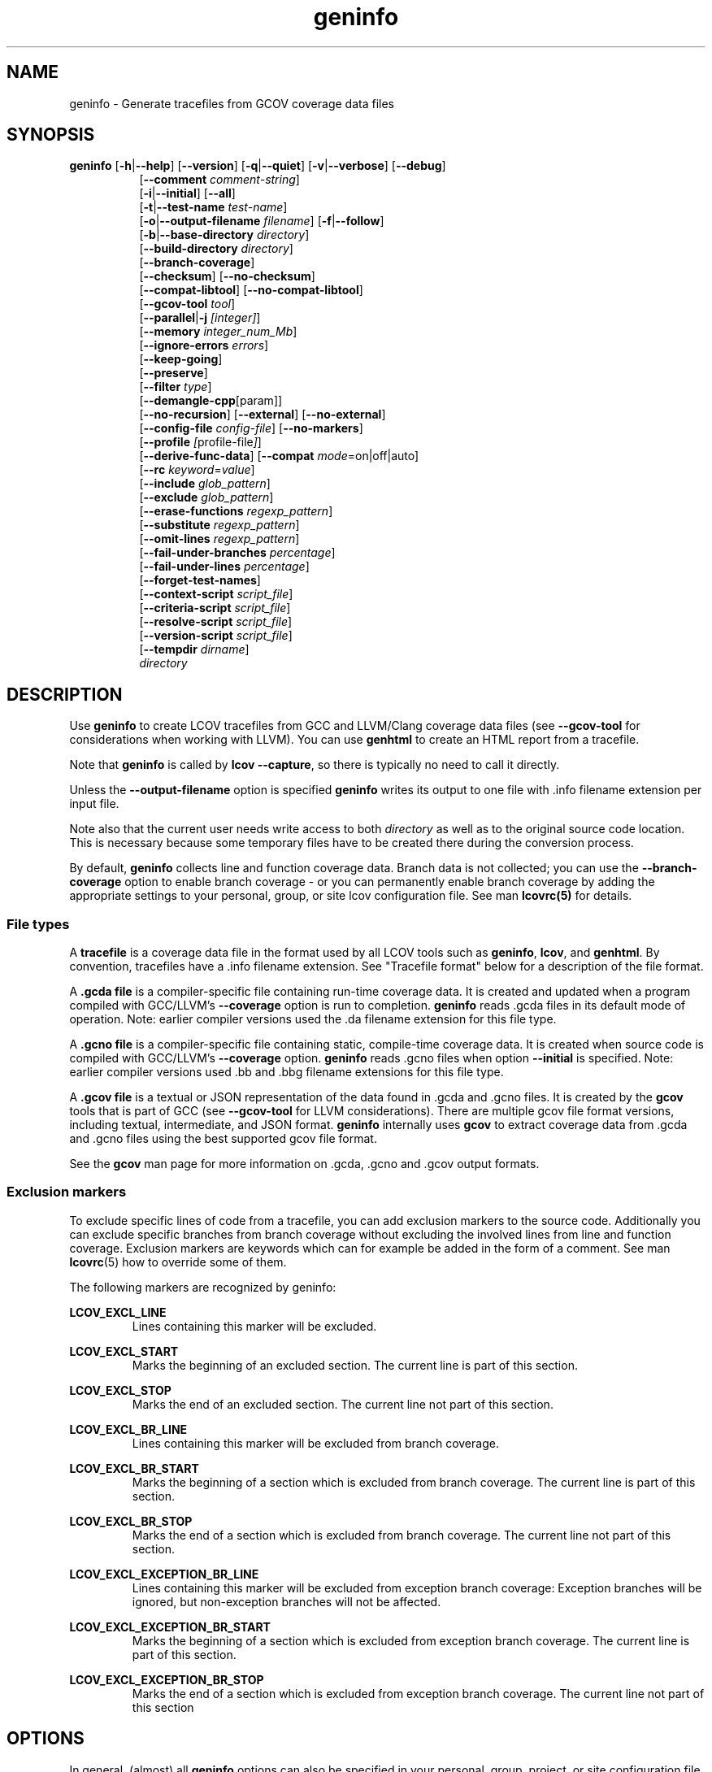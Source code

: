 \" Define path to scripts
.ds scriptdir bin

\" Define project URL
.ds lcovurl https://github.com/linux\-test\-project/lcov

.TH geninfo 1 "LCOV 2.0" 2023\-05\-17 "User Manuals"
.SH NAME
geninfo \- Generate tracefiles from GCOV coverage data files
.SH SYNOPSIS
.B geninfo
.RB [ \-h | \-\-help ]
.RB [ \-\-version ]
.RB [ \-q | \-\-quiet ]
.RB [ \-v | \-\-verbose ]
.RB [ \-\-debug ]
.br
.RS 8
.RB [ \-\-comment
.IR comment-string ]
.br
.RB [ \-i | \-\-initial ]
.RB [ \-\-all ]
.br
.RB [ \-t | \-\-test\-name
.IR test\-name ]
.br
.RB [ \-o | \-\-output\-filename
.IR filename ]
.RB [ \-f | \-\-follow ]
.br
.RB [ \-b | \-\-base\-directory
.IR directory ]
.br
.RB [ \-\-build\-directory
.IR directory ]
.br
.RB [ \-\-branch\-coverage ]
.br
.RB [ \-\-checksum ]
.RB [ \-\-no\-checksum ]
.br
.RB [ \-\-compat\-libtool ]
.RB [ \-\-no\-compat\-libtool ]
.br
.RB [ \-\-gcov\-tool
.IR tool  ]
.br
.RB [ \-\-parallel | -j
.IR [integer] ]
.br
.RB [ \-\-memory
.IR integer_num_Mb ]
.br
.RB [ \-\-ignore\-errors
.IR errors ]
.br
.RB [ \-\-keep\-going ]
.br
.RB [ \-\-preserve ]
.br
.RB [ \-\-filter
.IR type  ]
.br
.RB [ \-\-demangle\-cpp [param]]
.br
.RB [ \-\-no\-recursion ]
.RB [ \-\-external ]
.RB [ \-\-no\-external ]
.br
.RB [ \-\-config\-file
.IR config\-file ]
.RB [ \-\-no\-markers ]
.br
.RB [ \-\-profile
.IR [ profile\-file ] ]
.br
.RB [ \-\-derive\-func\-data ]
.RB [ \-\-compat
.IR  mode =on|off|auto]
.br
.RB [ \-\-rc
.IR keyword = value ]
.br
.RB [ \-\-include
.IR glob_pattern ]
.br
.RB [ \-\-exclude
.IR glob_pattern ]
.br
.RB [ \-\-erase\-functions
.IR regexp_pattern ]
.br
.RB [ \-\-substitute
.IR regexp_pattern ]
.br
.RB [ \-\-omit\-lines
.IR regexp_pattern ]
.br
.RB [ \-\-fail\-under\-branches
.IR percentage ]
.br
.RB [ \-\-fail\-under\-lines
.IR percentage ]
.br
.RB [ \-\-forget\-test\-names ]
.br
.RB [ \-\-context\-script
.IR script_file  ]
.br
.RB [ \-\-criteria\-script
.IR script_file  ]
.br
.RB [ \-\-resolve\-script
.IR script_file  ]
.br
.RB [ \-\-version\-script
.IR script_file  ]
.br
.RB [ \-\-tempdir
.IR dirname  ]
.br
.IR directory
.RE

.SH DESCRIPTION

Use
.B geninfo
to create LCOV tracefiles from GCC and LLVM/Clang coverage data files (see
.B --gcov-tool
for considerations when working with LLVM). You can use
.B genhtml
to create an HTML report from a tracefile.
.br

Note that
.B geninfo
is called by
.BR "lcov --capture" ,
so there is typically no need to call it directly.
.br

Unless the
.B --output-filename
option is specified
.B geninfo
writes its output to one file with .info filename extension per input file.
.br

Note also that the current user needs write access to both
.I directory
as well as to the original source code location. This is necessary because some temporary files have to be created there during the conversion process.
.br

By default,
.B geninfo
collects line and function coverage data.
Branch data is not collected; you can use the
.B --branch-coverage
option to enable branch coverage - or you can permanently enable branch coverage by adding the appropriate
settings to your personal, group, or site lcov configuration file.  See man
.B lcovrc(5)
for details.


.SS "File types"

A
.B tracefile
is a coverage data file in the format used by all LCOV tools such as
.BR geninfo ", " lcov ", and " genhtml .
By convention, tracefiles have a .info filename extension. See "Tracefile format" below for a description of the file format.
.br

A
.B .gcda file
is a compiler-specific file containing run-time coverage data. It is created and updated when a program compiled with GCC/LLVM's
.B --coverage
option is run to completion.
.B geninfo
reads .gcda files in its default mode of operation. Note: earlier compiler versions used the .da filename extension for this file type.
.br

A
.B .gcno file
is a compiler-specific file containing static, compile-time coverage data. It is created when source code is compiled with GCC/LLVM's
.B --coverage
option.
.B geninfo
reads .gcno files when option
.B --initial
is specified. Note: earlier compiler versions used .bb and .bbg filename extensions for this file type.
.br

A
.B .gcov file
is a textual or JSON representation of the data found in .gcda and .gcno files. It is created by the
.BR gcov
tools that is part of GCC (see
.B --gcov-tool
for LLVM considerations).
There are multiple gcov file format versions, including textual, intermediate, and JSON format.
.B geninfo
internally uses
.B gcov
to extract coverage data from .gcda and .gcno files using the best supported gcov file format.
.br

See the
.B gcov
man page for more information on .gcda, .gcno and .gcov output formats.
.br

.SS "Exclusion markers"

To exclude specific lines of code from a tracefile, you can add exclusion
markers to the source code. Additionally you can exclude specific branches from
branch coverage without excluding the involved lines from line and function
coverage. Exclusion markers are keywords which can for example be added in the
form of a comment.
See man
.BR lcovrc (5)
how to override some of them.

The following markers are recognized by geninfo:

.B LCOV_EXCL_LINE
.br
.RS
Lines containing this marker will be excluded.
.br
.RE

.B LCOV_EXCL_START
.br
.RS
Marks the beginning of an excluded section. The current line is part of this
section.
.br
.RE

.B LCOV_EXCL_STOP
.br
.RS
Marks the end of an excluded section. The current line not part of this
section.
.br
.RE

.B LCOV_EXCL_BR_LINE
.br
.RS
Lines containing this marker will be excluded from branch coverage.
.br
.RE

.B LCOV_EXCL_BR_START
.br
.RS
Marks the beginning of a section which is excluded from branch coverage. The
current line is part of this section.
.br
.RE

.B LCOV_EXCL_BR_STOP
.br
.RS
Marks the end of a section which is excluded from branch coverage. The current
line not part of this section.
.br
.RE

.B LCOV_EXCL_EXCEPTION_BR_LINE
.br
.RS
Lines containing this marker will be excluded from exception branch coverage:
Exception branches will be ignored, but non-exception branches will not be
affected.
.br
.RE

.B LCOV_EXCL_EXCEPTION_BR_START
.br
.RS
Marks the beginning of a section which is excluded from exception branch
coverage. The current line is part of this section.
.br
.RE

.B LCOV_EXCL_EXCEPTION_BR_STOP
.br
.RS
Marks the end of a section which is excluded from exception branch coverage.
The current line not part of this section
.br
.RE

.SH OPTIONS

In general, (almost) all
.B geninfo
options can also be specified in your personal, group, project, or site
configuration file - see man
.B lcovrc(5)
for details.


.B \-b
.I directory
.br
.B \-\-base\-directory
.I directory
.br
.RS
.RI "Use " directory
as base directory for relative paths.

Use this option to specify the base directory of a build\-environment
when geninfo produces error messages like:

.RS
ERROR: could not read source file /home/user/project/subdir1/subdir2/subdir1/subdir2/file.c
.RE

In this example, use /home/user/project as base directory.

This option is required when using geninfo on projects built with libtool or
similar build environments that work with a base directory, i.e. environments,
where the current working directory when invoking the compiler is not the same
directory in which the source code file is located.

Note that this option will not work in environments where multiple base
directories are used. In that case use configuration file setting
.B geninfo_auto_base=1
(see man
.BR lcovrc (5)).
.RE

.B \-\-build\-directory
.I build_dir
.br
.RS
Search for .gcno data files from
.I build_dir
rather finding them only adjacent to the corresponding .o and/or .gcda file.

By default, geninfo expects to find the .gcno and .gcda files (compile-
and run-time data, respectively) in the same directory.
.br

When this option is used:
.br

.RS
geninfo path1 \-\-build\-directory path2 ...
.RE
.br

then geninfo will look for .gcno file
.br

.RS
path2/relative/path/to/da_base.gcno
.RE
.br

when it finds .gcda file
.br

.RS
path1/relative/path/to/da_base.gcda.
.RE

Use this option when you have used the
.I GCOV_PREFIX
environment variable to direct the gcc or llvm runtime environment to write
coverage data files to somewhere other than the directory where the code
was originally compiled.
See
.BR gcc (1)
and/or search for
.I GCOV_PREFIX
and
.I GCOV_PREFIX_STRIP.

This option can be used several times to specify multiple alternate directories to look for .gcno files.  This may be useful if your application uses code which is compiled in many separate locations - for example, common libraries that are shared between teams.

.RE
.BI "\-\-source\-directory " dirname
.RS
Add 'dirname' to the list of places to look for source files.
.br

For relative source file paths found in the gcov data \- possibly after substitutions have been applied,
.B geninfo
will first look for the path from 'cwd' (where genhtml was
invoked) and
then from each alternate directory name in the order specified.
The first location matching location is used.

This option can be specified multiple times, to add more directories to the source search path.
.RE

.B \-\-branch\-coverage
.br
.RS
Collect retain branch coverage data.

This is equivalent to using the option "\-\-rc branch_coverage=1"; the option was added to better match the genhml interface.

.RE

.B \-\-checksum
.br
.B \-\-no\-checksum
.br
.RS
Specify whether to generate checksum data when writing tracefiles.

Use
.B \-\-checksum
to enable checksum generation or
.B \-\-no\-checksum
to disable it. Checksum generation is
.B disabled
by default.

When checksum generation is enabled, a checksum will be generated for each
source code line and stored along with the coverage data. This checksum will
be used to prevent attempts to combine coverage data from different source
code versions.

If you don't work with different source code versions, disable this option
to speed up coverage data processing and to reduce the size of tracefiles.

Note that this options is somewhat subsumed by the
.B \-\-version\-script
option - which does something similar, but at the 'whole file' level.

.RE

.B \-\-compat
.IR mode = value [, mode = value ,...]
.br
.RS
Set compatibility mode.

Use
.B \-\-compat
to specify that geninfo should enable one or more compatibility
modes when capturing coverage data. You can provide a comma-separated list
of mode=value pairs to specify the values for multiple modes.

Valid
.I values
are:

.B on
.RS
Enable compatibility mode.
.RE
.B off
.RS
Disable compatibility mode.
.RE
.B auto
.RS
Apply auto-detection to determine if compatibility mode is required. Note that
auto-detection is not available for all compatibility modes.
.RE

If no value is specified, 'on' is assumed as default value.

Valid
.I modes
are:

.B libtool
.RS
Enable this mode if you are capturing coverage data for a project that
was built using the libtool mechanism. See also
.BR \-\-compat\-libtool .

The default value for this setting is 'on'.

.RE
.B hammer
.RS
Enable this mode if you are capturing coverage data for a project that
was built using a version of GCC 3.3 that contains a modification
(hammer patch) of later GCC versions. You can identify a modified GCC 3.3
by checking the build directory of your project for files ending in the
extension .bbg. Unmodified versions of GCC 3.3 name these files .bb.

The default value for this setting is 'auto'.

.RE
.B split_crc
.RS
Enable this mode if you are capturing coverage data for a project that
was built using a version of GCC 4.6 that contains a modification
(split function checksums) of later GCC versions. Typical error messages
when running geninfo on coverage data produced by such GCC versions are
\'out of memory' and 'reached unexpected end of file'.

The default value for this setting is 'auto'
.RE

.RE

.B \-\-compat\-libtool
.br
.B \-\-no\-compat\-libtool
.br
.RS
Specify whether to enable libtool compatibility mode.

Use
.B \-\-compat\-libtool
to enable libtool compatibility mode or
.B \-\-no\-compat\-libtool
to disable it. The libtool compatibility mode is
.B enabled
by default.

When libtool compatibility mode is enabled, geninfo will assume that the source
code relating to a .gcda file located in a directory named ".libs" can be
found in its parent directory.

If you have directories named ".libs" in your build environment but don't use
libtool, disable this option to prevent problems when capturing coverage data.
.RE

.B \-\-config\-file
.I config\-file
.br
.RS
Specify a configuration file to use.
See the lcovrc man page for details of the file format and options.

When this option is specified, neither the system\-wide configuration file
/etc/lcovrc, nor the per\-user configuration file ~/.lcovrc is read.

This option may be useful when there is a need to run several
instances of
.B geninfo
with different configuration file options in parallel.

Note that this option must be specified in full - abbreviations are not supported.

.RE

.B \-\-profile
.I [ profile\-data\-file ]
.br
.RS
Tell the tool to keep track of performance and other configuration data.
If the optional
.I profile\-data\-file
is not specified, then the profile data is written to a file named with the same
basename as the
.I \-\-output\-filename, with suffix
.I ".json"
appended.

.RE


.B \-\-derive\-func\-data
.br
.RS
Calculate function coverage data from line coverage data.

Use this option to collect function coverage data, even if the version of the
gcov tool installed on the test system does not provide this data. lcov will
instead derive function coverage data from line coverage data and
information about which lines belong to a function.
.RE

.B \-\-external
.br
.B \-\-no\-external
.br
.RS
Specify whether to capture coverage data for external source files.

External source files are files which are not located in one of the directories
specified by
.I \-\-directory
or
.I \-\-base\-directory.
Use
.I \-\-external
to include
coverpoints in external source files while capturing coverage data or
.I \-\-no\-external
to exclude them.
If your
.I \-\-directory
or
.I \-\-base\-directory
path contains a soft link, then actual target directory is not considered to be
"internal" unless the
.I \-\-follow
option is used.

The
.I \-\-no\-external
option is somewhat of a blunt instrument;  the
.I \-\-exclude
and
.I \-\-include
options provide finer grained control over which coverage data is and is not
included if your project structure is complex and/or
.I \-\-no\-external
does not do what you want.

Data for external source files is
.B included
by default.
.RE

.B \-f
.br
.B \-\-follow
.RS
Follow links when searching .gcda files, as well as to decide whether a
particular (symbolically linked) source directory is "internal" to the project or not - see the
.I \-\-no\-external
option, above, for more inforamtion.
The
.I \-\-follow command line option is equivalent to the
.I geninfo_follow_symlinks
config file option.  See man
.B lcovrc(5) for more information.
.RE

.B \-\-gcov\-tool
.I tool
.br
.RS
Specify the location of the gcov tool.

If the
.B \-\-gcov\-tool
option is used multiple times, then the arguments are concatenated when the callback
is executed - similar to how the gcc
.B \-Xlinker
parameter works.  This provides a possibly easier way to pass arguments to
your tool, without requiring a wrapper script.
In that case, your callback will be executed as:
.I tool\-0 'tool\-1; ... 'filename'.
Note that the second and subsequent arguments are quoted when passed to
the shell, in order to handle parameters which contain spaces.

The
.B \-\-gcov\-tool
argument may be a
.I split_char
separated string - see
.B man(4) lcovrc.

A common use for this option is to enable LLVM:
.br

.RS
.BR "geninfo \-\-gcov-tool " "llvm-cov " "\-\-gcov-tool " "gcov ..."
.br
.BR "geninfo \-\-gcov-tool " "llvm-cov,gcov ..."
.RE
.br

Note: 'llvm-cov gcov da_file_name' will generate output in gcov-compatible format as required by lcov.

If not specified, 'gcov' is used by default.

.RE

.B \-h
.br
.B \-\-help
.RS
Print a short help text, then exit.
.RE

.B \-\-include
.I pattern
.br
.RS
Include source files matching
.IR pattern .

Use this switch if you want to include coverage data for only a particular set
of source files matching any of the given patterns. Multiple patterns can be
specified by using multiple
.B \-\-include
command line switches. The
.I patterns
will be interpreted as shell wildcard patterns (note that they may need to be
escaped accordingly to prevent the shell from expanding them first).

See the lcov man page for details

.RE

.B \-\-exclude
.I pattern
.br
.RS
Exclude source files matching
.IR pattern .

Use this switch if you want to exclude coverage data from a  particular set
of source files matching any of the given patterns. Multiple patterns can be
specified by using multiple
.B \-\-exclude
command line switches. The
.I patterns
will be interpreted as shell wildcard patterns (note that they may need to be
escaped accordingly to prevent the shell from expanding them first).
Note: The pattern must be specified to match the
.B absolute
path of each source file.

Can be combined with the
.B \-\-include
command line switch. If a given file matches both the include pattern and the
exclude pattern, the exclude pattern will take precedence.

See the lcov man page for details.

.RE

.B \-\-erase\-functions
.I regexp
.br
.RS
Exclude coverage data from lines which fall within a function whose name matches the supplied regexp.  Note that this is a mangled or demangled name, depending on whether the \-\-demangle\-cpp option is used or not.

Note that this option requires that you use a gcc version which is new enough to support function begin/end line reports or that you configure the tool to derive the required dta - see the
.BI derive_function_end_line
discussion in the
.B lcovrc
man page.


.RE

.B \-\-substitute
.I regexp_pattern
.br
.RS
Apply Perl regexp
.IR regexp_pattern
to source file names found during processing.  This is useful when the path name reported by gcov does not match your source layout and the file is not found. See the lcov man page for more details.

.RE

.B \-\-omit\-lines
.I regexp
.br
.RS
Exclude coverage data from lines whose content matches
.IR regexp .

Use this switch if you want to exclude line and branch coverage data for some particular constructs in your code (e.g., some complicated macro).
See the lcov man page for details.

.RE

.B \-\-forget\-test\-names
.br
.RS
If non\-zero, ignore testcase names in tracefile -
.I i.e.,
treat all coverage data as if it came from the same testcase.
This may improve performance and reduce memory consumption if user does
not need per-testcase coverage summary in coverage reports.

This option can also be configured permanently using the configuration file
option
.IR forget_testcase_names .
.RE

.B \-\-ignore\-errors
.I errors
.br
.RS
Specify a list of errors after which to continue processing.

Use this option to specify a list of one or more classes of errors after which
.B geninfo
should continue processing instead of aborting.
Note that the tool will generate a warning (rather than a fatal error) unless you ignore the error two (or more) times:
.br
.RS
geninfo ... \-\-ignore\-errors unused,unused
.RE

.I errors
can be a comma\-separated list of the following keywords:

.IP branch: 3
branch ID (2nd field in the .info file 'BRDA' entry) does not follow expected integer sequence.
.PP

.IP callback: 3
Version script error.
.PP

.IP child: 3
child process returned non-zero exit code during
.I \-\-parallel
execution.  This typically indicates that the child encountered an error:  see the log file immediately above this message.
In contrast:  the
.B parallel
error indicates an unexpected/unhandled exception in the child process - not a 'typical' lcov error.
.PP

.IP corrupt: 3
corrupt/unreadable file found.
.PP

.IP count: 3
An excessive number of messages of some class have been reported - subsequent messages of that type will be suppressed.
The limit can be controlled by the 'max_message_count' variable. See the lcovrc man page.
.PP

.IP deprecated: 3
You are using a deprecated option.
This option will be removed in an upcoming release - so you should change your
scripts now.
.PP

.IP empty: 3
the .info data file is empty (e.g., because all the code was 'removed' or excluded.
.PP

.IP excessive: 3
your coverage data contains a suspiciously large 'hit' count which is unlikely
to be correct - possibly indicating a bug in your toolchain.

See the
.I excessive_count_threshold
section in man
.B lcovrc(5)
for details.
.PP

.IP fork: 3
Unable to create child process during
.I \-\-parallel
execution.
.br
If the message is ignored (
.I \-\-ignore\-errors fork
), then genhtml
will wait a brief period and then retry the failed execution.
.br
If you see continued errors, either turn off or reduce parallelism, set a memory limit, or find a larger server to run the task.
.PP

.IP format: 3
unexpected syntax found in .info file.
.PP

.IP gcov: 3
the gcov tool returned with a non\-zero return code.
.PP

.IP graph: 3
the graph file could not be found or is corrupted.
.PP

.IP internal: 3
internal tool issue detected.  Please report this bug along with a testcase.
.PP

.IP mismatch: 3
Inconsistent entries found in trace file:
.RS 3
.IP \(bu 3
branch expression (3rd field in the .info file 'BRDA' entry) of merge data does not match, or
.PP

.IP \(bu 3
function execution count (FNDA:...) but no function declaration (FN:...).
.br
.PP
.RE
.PP

.IP missing: 3
File does not exist or is not readable.
.PP

.IP negative: 3
negative 'hit' count found.

Note that negative counts may be caused by a known GCC bug - see

  https://gcc.gnu.org/bugzilla/show_bug.cgi?id=68080

and try compiling with "-fprofile-update=atomic". You will need to recompile, re-run your tests, and re-capture coverage data.
.PP

.IP package: 3
a required perl package is not installed on your system.  In some cases, it is possible to ignore this message and continue - however, certain features will be disabled in that case.
.PP

.IP parallel: 3
various types of errors related to parallelism -
.I i.e.,
a child process died due to an error.  The corresponding error message appears in the log file immediately before the
.I parallel
error.

If you see an error related to parallel execution that seems invalid, it may be a good idea to remove the \-\-parallel flag and try again.  If removing the flag leads to a different result, please report the issue (along with a testcase) so that the tool can be fixed.
.PP

.IP parent: 3
the parent process exited while child was active during
.I \-\-parallel
execution.  This happens when the parent has encountered a fatal error -
.I e.g.
an error in some other child which was not ignored.  This child cannot continue working without its parent - and so will exit.

.PP

.IP path: 3
some file paths were not resolved - e.g., .gcno file corresponding to
some .gcda was not found see
.I \-\-build\-directory
option for additional information.

.PP

.IP range: 3
Coverage data refers to a line number which is larger than the number of
lines in the source file.  This can be caused by a version mismatch or
by an issue in the
.I gcov
data.
.PP

.IP source: 3
the source code file for a data set could not be found.
.PP
`<
.IP unsupported: 3
the requested feature is not supported for this tool configuration.  For example, function begin/end line range exclusions use some GCOV features that are not available in older GCC releases.
.PP

.IP unused: 3
the include/exclude/erase/omit/substitute pattern did not match any file pathnames.
.PP

.IP usage: 3
unsupported usage detected - e.g. an unsupported option combination.
.PP

.IP utility: 3
a tool called during processing returned an error code (e.g., 'find' encountered an unreadable directory).
.PP

.IP version: 3
revision control IDs of the file which we are trying to merge are not the same - line numbering and other information may be incorrect.
.PP

Also see man
.B lcovrc(5)
 for a discussion of the 'max_message_count' parameter which can be used to control the number of warnings which are emitted before all subsequent messages are suppressed.  This can be used to reduce log file volume.

.RE
.BI "\-\-keep\-going "
.RS
Do not stop if error occurs: attempt to generate a result, however flawed.

This command line option corresponds to the
.I stop_on_error [0|1]
lcovrc option.   See man
.B lcovrc(5) for more details.

.RE

.BI "\-\-fail-under-lines "
.I percentage
.br
.RS
Use this option to tell geninfo to exit with a status of 1 if the total
line coverage is less than
.I percentage.
See
.B man lcov(1)
for more details.
.RE

.BI "\-\-preserve "
.RS
Preserve intermediate data files (e.g., for debugging).

By default, intermediate files are deleted.

.RE
.BI "\-\-filter "
.I filters
.RS
Specify a list of coverpoint filters to apply to input data.
See the genhtml man page for details.

.RE
.BI "\-\-demangle\-cpp " [param]
.RS
Demangle C++ method and function names in captured output.
See the genhtml man page for details.

.RE
.B \-i
.br
.B \-\-initial
.RS
Capture initial zero coverage data.

Run geninfo with this option on the directories containing .bb, .bbg or .gcno
files before running any test case. The result is a "baseline" coverage data
file that contains zero coverage for every instrumented line and function.
Combine this data file (using lcov \-a) with coverage data files captured
after a test run to ensure that the percentage of total lines covered is
correct even when not all object code files were loaded during the test.
Also see the
.I \-\-all
flag, below.

Note: the
.B \-\-initial
option is not supported for gcc versions less than 6, and does not generate branch coverage information for gcc versions less than 8.
.RE

.B \-\-all
.RS
Capture coverage data from both compile time (.gcno) data files which do not have corresponding runtime (.gcda) data files, as well as from those that
.I do
have corresponding runtime data.
There will be no runtime data unless some executable which links the corresponding object file has run to completion.

Note that the execution count of coverpoints found only in files which do not have any runtime data will be zero.

This flag is ignored if the
.I \-\-initial
flag is set.

Using the
.B \-\-all
flag is equivalent to executing both
.I geninfo --initial ...
and
.I geninfo  ...
and merging the result.

Also see the
.I geninfo_capture_all
entry in
.B man(5) lcovrc.

.RE


.B \-\-no\-markers
.br
.RS
Use this option if you want to get coverage data without regard to exclusion
markers in the source code file.
.RE

.B \-\-no\-recursion
.br
.RS
Use this option if you want to get coverage data for the specified directory
only without processing subdirectories.
.RE

.BI "\-o " output\-filename
.br
.BI "\-\-output\-filename " output\-filename
.RS
Write all data to
.IR output\-filename .

If you want to have all data written to a single file (for easier
handling), use this option to specify the respective filename. By default,
one tracefile will be created for each processed .gcda file.
.RE

.RE
.B \-\-context\-script
.I script
.br
.RS

Use
.I script
to collect additional tool execution context information - to aid in
infrastructure debugging and/or tracking.

See the genhtml man page for more details on the context script.

.br

.RE
.B \-\-criteria\-script
.I script
.br
.RS

Use
.I script
to test for coverage acceptance criteria.

See the genhtml man page for more details on the criteria script.
Note that geninfo does not keep track of date and owner information (see the
.I \-\-annotate\-script
entry in the genhtml man page) - so this information is not passed to the geninfo callback.

.br

.RE
.B \-\-resolve\-script
.I script
.br
.RS
Use
.I script
to find the file path for some source or GCNO file which appears in
an input data file if the file is not found after applying
.I \-\-substitute
patterns and searching the
.I \-\-source\-directory
or
.I \-\-build\-directory
list.

This option is equivalent to the
.B resolve_script
config file option.
.br
In addition, the
.I geninfo_follow_path_links
config file option can be used to resolve source paths to their actual
target.

See man
.B lcovrc(5)
for details.
.RE

.RE
.B \-\-version\-script
.I script
.br
.RS
Use
.I script
to get a source file's version ID from revision control when
extracting data. The ID is used for error checking when merging .info files.
.br

See the genhtml man page for more details on the version script.


.B \-v
.br
.B \-\-verbose
.RS
Increment informational message verbosity.  This is mainly used for script and/or flow debugging - e.g., to figure out which data file are found, where.
Also see the
.B \-\-quiet
flag.

Messages are sent to stdout unless there is no output file (i.e., if the coverage data is written to stdout rather than to a file) and to stderr otherwise.

.RE
.B \-q
.br
.B \-\-quiet
.RS
Decrement informational message verbosity.

Decreased verbosity will suppress 'progress' messages for example - while error and warning messages will continue to be printed.

.RE
.B \-\-debug
.RS
Increment 'debug messages' verbosity.  This is useful primarily to developers who want to enhance the lcov tool suite.

.RE
.B \-\-comment comment_string
.RS
Append
.I comment_string
to list of comments emitted into output result file.
This option may be specified multiple times.
Comments are printed at the top of the file, in the order they were specified.

Comments can be useful to document the conditions under which the trace file was
generated:  host, date, environment,
.I etc.


.RE

.BI "\-\-parallel "
.I [ integer ]
.br
.BI "\-j "
.I [ integer ]
.RS
Specify parallelism to use during processing (maximum number of forked child processes).  If the optional integer parallelism parameter is zero or is missing, then use to use up the number of cores on the machine.  Default is not to use a single process (no parallelism).

Also see the
.I memory, memory_percentage, max_fork_fails, fork_fail_timeout, geninfo_chunk_size
and
.I geninfo_interval_update
entries in man
.B lcovrc(5)
for a description of some options which may aid in parameter tuning and performance optimization.

.RE
.BI "\-\-memory "
.I integer
.RS
Specify the maximum amount of memory to use during parallel processing, in Mb.  Effectively, the process will not fork() if this limit would be exceeded.  Default is 0 (zero) - which means that there is no limit.

This option may be useful if the compute farm environment imposes strict limits on resource utilization such that the job will be killed if it tries to use too many parallel children - but the user does now know a priori what the permissible maximum is.  This option enables the tool to use maximum parallelism - up to the limit imposed by the memory restriction.

The configuration file
.I memory_percentage
option provided another way to set the maximum memory consumption.
See man
.B lcovrc(5)
for details.

.RE

.B \-\-rc
.IR keyword = value
.br
.RS
Override a configuration directive.

Use this option to specify a
.IR keyword = value
statement which overrides the corresponding configuration statement in
the lcovrc configuration file. You can specify this option more than once
to override multiple configuration statements.
See man
.BR lcovrc (5)
for a list of available keywords and their meaning.
.RE

.BI "\-t " testname
.br
.BI "\-\-test\-name " testname
.RS
Use test case name
.I testname
for resulting data. Valid test case names can consist of letters, decimal
digits and the underscore character ('_').

This proves useful when data from several test cases is merged (i.e. by
simply concatenating the respective tracefiles) in which case a test
name can be used to differentiate between data from each test case.
.RE

.B \-\-version
.RS
Print version number, then exit.
.RE

.B \-\-tempdir
.I dirname
.br
.RS
Write temporary and intermediate data to indicated directory.  Default is "/tmp".
.RE


.SH "TRACEFILE FORMAT"

Following is a quick description of the tracefile format as used by
.BR genhtml ", " geninfo " and " lcov .

A tracefile is made up of several human\-readable lines of text,
divided into sections.  If the
.BI "--\-comment\ comment_string"
option is supplied, then

.RS
 #comment_string
.RE
will appear at the top of the tracefile.  There is no space before or after the
.I #
character.


If available, a tracefile begins with the
.I testname
which is stored in the following format:

.RS
TN:<test name>
.RE

For each source file referenced in the .gcda file, there is a section containing
filename and coverage data:

.RS
SF:<path to the source file>
.RE

An optional source code version ID follows:
.br

.RS
VER:<version ID>
.RE

If present, the version ID is compared before file entries are merged (see
.B "lcov \-\-add\-tracefile"
), and before the 'source detail' view is generated by genhtml.
See the
.BI "\-\-version\-script " callback_script
documentation and the sample usage in the lcov regression test examples.

Following is a list of line numbers for each function name found in the
source file:

.RS
FN:<line number of function start>,[<line number of function end>,]<function name>
.RE

The 'end' line number is optional, and is generated only if the compiler/toolchain
version is recent enough to generate the data (e.g., gcc 9 or newer).
This data is used to support the
.B \-\-erase\-functions
and
.B \-\-show\-proportions
options.  If the function end line data is not available, then these features will not work.

Next, there is a list of execution counts for each instrumented function:

.RS
FNDA:<execution count>,<function name>
.RE

This list is followed by two lines containing the number of functions found
and hit:

.RS
FNF:<number of functions found>
.br
FNH:<number of function hit>
.RE

Branch coverage information is stored which one line per branch:

.RS
BRDA:<line_number>,[<exception>]<block>,<branch>,<taken>
.RE

.I <line_number>
is the line number where the branch is found - and is expected to to be a non-zero integer.
.br
.I <block>
and
.I <branch>
serve to uniquely define a particular edge in the expression tree of a particular conditional found on the associated line.
.br
Within a particular line,
.I <block>
is an integer numbered from zero with no gaps. For some languages and some coding styles, there will only be one block (index value zero) on any particular line.
.br
.I <branch>
is a string which serves to uniquely identify a particular edge.  For some languages and tools - e.g., C/C++ code compiled with gcc or llvm -
.I <branch>
is an ordered integer index related to expression tree traversal order of the associated conditional.  For others, it may be a meaningful string - see below.
.I <branch>
appears in the 'tooltip' popup of the asognciated branch in the
.B genhtml
output - so human-readable values are helpful to users who are trying to understand coveage results.
.br
.I <taken>
is either '-' if the corresponding expression was never evaluated (e.g., the basic block containing the branch was never executed) or
a number indicating how often that branch was taken.
.br
.I <exception>
is 'e' (single character) if this is a branch related to exception handling - and is not present if the branch is not related to exceptions.
Exception branch identification requires compiler support; note that gcc versions older than 9 do not differentiate exception branches.  Geninfo will be able to identify exception branches only if your toolchain version is new enough to support the feature.

The following is an example branch records whose
.I <branch>
expression values are human-readable strings.

.RS
  BRDA:10,0,enable,1
.br
  BRDA:10,0,!enable,0
.RE
In this case, the corresponding code from line 10 is very likely similar to:
.br
.RS
   if (enable) {
.br
     ...
.br
   }
.br
.RE
such that associated testcase entered the block ('enable' evaluated to 'true').

Arbitrarily complicated branch expressions are supported - including branch expressions which contain commas (e.g., in an expression containing a function call).

Note that particular tools may or may not suppress expressions which are statically true or statically false - e.g., expressions using template parameters.
This makes it potentially complicated to compare coverage data generated by two different tools.


Branch coverage summaries are stored in two lines:

.RS
BRF:<number of branches found>
.br
BRH:<number of branches hit>
.RE

Then there is a list of execution counts for each instrumented line
(i.e. a line which resulted in executable code):

.RS
DA:<line number>,<execution count>[,<checksum>]
.RE

Note that there may be an optional checksum present for each instrumented
line. The current
.B geninfo
implementation uses an MD5 hash as checksumming algorithm.

At the end of a section, there is a summary about how many lines
were found and how many were actually instrumented:

.RS
LH:<number of lines with a non\-zero execution count>
.br
LF:<number of instrumented lines>
.RE

Each sections ends with:

.RS
end_of_record
.RE

In addition to the main source code file there are sections for all
#included files which also contain executable code.

Note that the absolute path of a source file is generated by interpreting
the contents of the respective .gcno file (see
.BR "gcov " (1)
for more information on this file type). Relative filenames are prefixed
with the directory in which the .gcno file is found.

Note also that symbolic links to the .gcno file will be resolved so that the
actual file path is used instead of the path to a link. This approach is
necessary for the mechanism to work with the /proc/gcov files.


.SH FILES

.I /etc/lcovrc
.RS
The system\-wide configuration file.
.RE

.I ~/.lcovrc
.RS
The per\-user configuration file.
.RE

.I \*[scriptdir]/getp4version
.RS
Sample script for use with
.B --version-script
that obtains version IDs via Perforce.
.br
.RE

.I \*[scriptdir]/get_signature
.RS
Sample script for use with
.B --version-script
that uses md5hash as version IDs.
.br
.RE


.SH AUTHOR
Peter Oberparleiter <Peter.Oberparleiter@de.ibm.com>

Henry Cox <henry.cox@mediatek.com>
.RS
Filtering, error management, parallel execution sections.
.RE

.SH SEE ALSO
.BR lcov (1),
.BR lcovrc (5),
.BR genhtml (1),
.BR genpng (1),
.BR gendesc (1),
.BR gcov (1)
.br

.I \*[lcovurl]
.br
